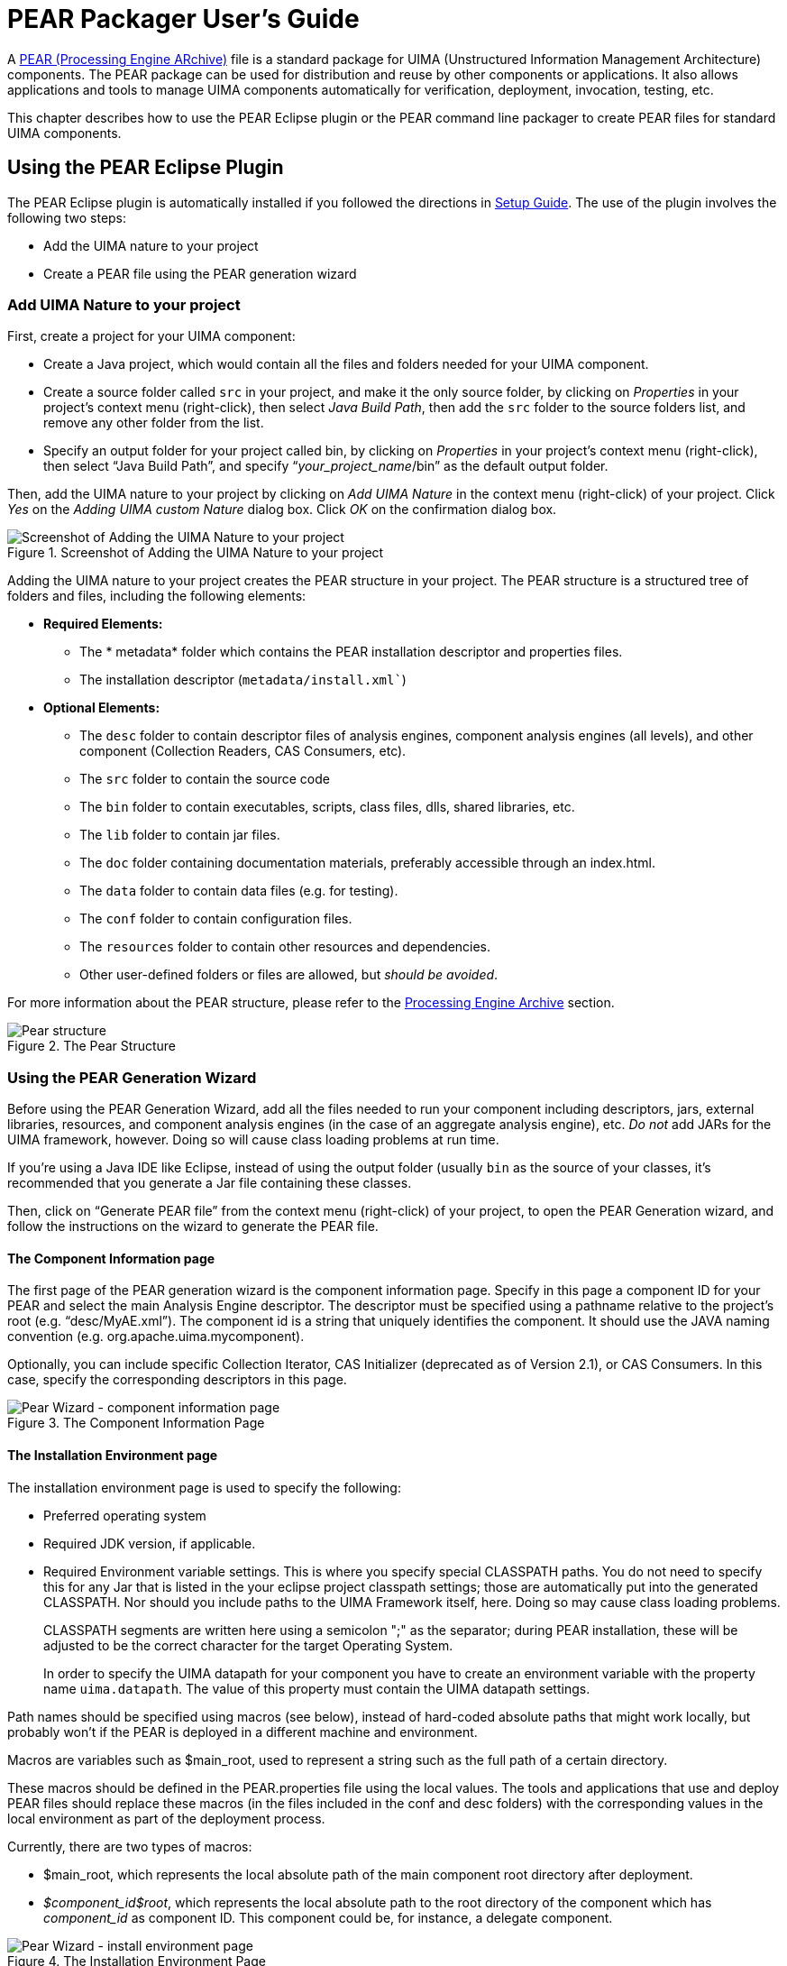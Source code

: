 // Licensed to the Apache Software Foundation (ASF) under one
// or more contributor license agreements. See the NOTICE file
// distributed with this work for additional information
// regarding copyright ownership. The ASF licenses this file
// to you under the Apache License, Version 2.0 (the
// "License"); you may not use this file except in compliance
// with the License. You may obtain a copy of the License at
//
// http://www.apache.org/licenses/LICENSE-2.0
//
// Unless required by applicable law or agreed to in writing,
// software distributed under the License is distributed on an
// "AS IS" BASIS, WITHOUT WARRANTIES OR CONDITIONS OF ANY
// KIND, either express or implied. See the License for the
// specific language governing permissions and limitations
// under the License.

[[ugr.tools.pear.packager]]
= PEAR Packager User's Guide

A xref:ref.adoc#ugr.ref.pear[PEAR (Processing Engine ARchive)] file is a standard package for UIMA (Unstructured Information Management Architecture) components.
The PEAR package can be used for distribution and reuse by other components or applications.
It also allows applications and tools to manage UIMA components automatically for verification, deployment, invocation, testing, etc.

This chapter describes how to use the PEAR Eclipse plugin or the PEAR command line packager to create PEAR files for standard UIMA components.

[[ugr.tools.pear.packager.using_eclipse_plugin]]
== Using the PEAR Eclipse Plugin

The PEAR Eclipse plugin is automatically installed if you followed the directions in xref:oas.adoc#ugr.ovv.eclipse_setup[Setup Guide].
The use of the  plugin involves the following two steps:

* Add the UIMA nature to your project 
* Create a PEAR file using the PEAR generation wizard 


[[ugr.tools.pear.packager.add_uima_nature]]
=== Add UIMA Nature to your project

First, create a project for your UIMA component:

* Create a Java project, which would contain all the files and folders needed for your UIMA component.
* Create a source folder called `src` in your project, and make it the only source folder, by clicking on __Properties__ in your project's context menu (right-click), then select __Java Build Path__, then add the `src` folder to the source folders list, and remove any other folder from the list.
* Specify an output folder for your project called bin, by clicking on __Properties__ in your project's context menu (right-click), then select "`Java Build Path`", and specify "`__your_project_name__/bin`" as the default output folder. 

Then, add the UIMA nature to your project by clicking on __Add UIMA Nature__ in the context menu (right-click) of your project.
Click __Yes__ on the __Adding UIMA custom Nature__ dialog box.
Click __OK__ on the confirmation dialog box. 

.Screenshot of Adding the UIMA Nature to your project
image::images/tools/tools.pear.packager/image002.jpg[Screenshot of Adding the UIMA Nature to your project]

Adding the UIMA nature to your project creates the PEAR structure in your project.
The PEAR structure is a structured tree of folders and files, including the following elements: 

* *Required Elements:*
** The * metadata* folder which contains the PEAR installation descriptor and properties files.
** The installation descriptor (`metadata/install.xml``) 
* *Optional Elements:*
** The `desc` folder to contain descriptor files of analysis engines, component analysis engines (all levels), and other component (Collection Readers, CAS Consumers, etc).
** The `src` folder to contain the source code
** The `bin` folder to contain executables, scripts, class files, dlls, shared libraries, etc.
** The `lib` folder to contain jar files. 
** The `doc` folder containing documentation materials, preferably accessible through an index.html.
** The `data` folder to contain data files (e.g. for testing).
** The `conf` folder to contain configuration files.
** The `resources` folder to contain other resources and dependencies.
** Other user-defined folders or files are allowed, but __should be avoided__. 

For more information about the PEAR structure, please refer to the xref:ref.adoc#ugr.ref.pear[Processing Engine Archive] section. 

.The Pear Structure
image::images/tools/tools.pear.packager/image004.jpg[Pear structure]


[[ugr.tools.pear.packager.using_pear_generation_wizard]]
=== Using the PEAR Generation Wizard

Before using the PEAR Generation Wizard, add all the files needed to run your component including descriptors, jars, external libraries, resources, and component analysis engines (in the case of an aggregate analysis engine), etc. _Do not_ add JARs for the UIMA framework, however.
Doing so will cause class loading problems at run time.

If you're using a Java IDE like Eclipse, instead of using the output folder (usually `bin` as the source of your classes, it's recommended that  you generate a Jar file containing these classes.

Then, click on "`Generate PEAR file`" from the context menu (right-click) of your project, to open the PEAR Generation wizard, and follow the instructions on the wizard to generate the PEAR file.

[[ugr.tools.pear.packager.wizard.component_information]]
==== The Component Information page

The first page of the PEAR generation wizard is the component information page.
Specify in this page a component ID for your PEAR and select the main Analysis Engine descriptor.
The descriptor must be specified using a pathname relative to the project's root (e.g. "`desc/MyAE.xml`"). The component id is a string that uniquely identifies the component.
It should use the JAVA naming convention (e.g.
org.apache.uima.mycomponent).

Optionally, you can include specific Collection Iterator, CAS Initializer (deprecated as of Version 2.1), or CAS Consumers.
In this case, specify the corresponding descriptors in this page. 

.The Component Information Page
image::images/tools/tools.pear.packager/image006.jpg[Pear Wizard - component information page]


[[ugr.tools.pear.packager.wizard.install_environment]]
==== The Installation Environment page

The installation environment page is used to specify the following: 

* Preferred operating system
* Required JDK version, if applicable.
* Required Environment variable settings. This is where you specify special CLASSPATH paths. You do not need to specify this for any Jar that is listed in the your eclipse project classpath settings; those are automatically put into the generated CLASSPATH. Nor should you include paths to the UIMA Framework itself, here. Doing so may cause class loading problems. 
+
CLASSPATH segments are written here using a semicolon ";" as the separator; during PEAR installation, these will be adjusted to be the correct character for the target Operating System.
+
In order to specify the UIMA datapath for your component you have to create an environment variable with the property name ``uima.datapath``.
The value of this property  must contain the UIMA datapath settings.

Path names should be specified using macros (see below), instead of hard-coded absolute paths that might work locally, but probably won't if the PEAR is deployed in a different machine and environment.

Macros are variables such as $main_root, used to represent a string such as the full path of a certain directory.

These macros should be defined in the PEAR.properties file using the local values.
The tools and applications that use and deploy PEAR files should replace these macros (in the files included in the conf and desc folders) with the corresponding values in the local environment as part of the deployment process.

Currently, there are two types of macros:

* $main_root, which represents the local absolute path of the main component root directory after deployment.
* __$component_id$root__, which represents the local absolute path to the root directory of the component which has _component_id_ as component ID. This component could be, for instance, a delegate component. 


.The Installation Environment Page
image::images/tools/tools.pear.packager/image008.jpg[Pear Wizard - install environment page]


[[ugr.tools.pear.packager.wizard.file_content]]
==== The PEAR file content page

The last page of the wizard is the "`PEAR file Export`" page, which allows the user to select the files to include in the PEAR file.
The metadata folder and all its content is mandatory.
Make sure you include all the files needed to run your component including descriptors, jars, external libraries, resources, and component analysis engines (in the case of an aggregate analysis engine), etc.
It's recommended to generate a jar file from your code as an alternative to building the project and making sure the output folder (bin) contains the required class files.

Eclipse compiles your class files into some output directory, often named "bin" when you take the usual defaults in Eclipse.
The recommended practice is to take all these files and put them into a Jar file, perhaps using the Eclipse Export  wizard.
You would place that Jar file into the PEAR `lib` directory.

[NOTE]
====
If you are relying on the class files generated in the output folder (usually called bin) to run your code, then make sure the project is built properly, and all the required class files are generated without errors, and then put the output folder (e.g.
$main_root/bin) in the classpath using the option to set environment variables, by setting the CLASSPATH variable to include this folder (see the "`Installation Environment`" page.
Beware that using a Java output folder named "bin" in this case is a poor practice,  because the PEAR installation tools will presume this folder contains binary executable files, and will adds this folder to  the PATH environment variable. 
====

.The PEAR File Export Page
image::images/tools/tools.pear.packager/image010.jpg[Pear Wizard - File Export Page]


[[ugr.tools.pear.packager.using_command_line]]
== Using the PEAR command line packager

The PEAR command line packager takes some PEAR package parameter settings on the command line to create an  UIMA PEAR file.

To run the PEAR command line packager you can use the provided runPearPackager (.bat for Windows, and .sh for Unix)  scripts.
The packager can be used in three different modes.



* Mode 1: creates a complete PEAR package with the provided information (default mode)
+
[source]
----
runPearPackager -compID <componentID> 
  -mainCompDesc <mainComponentDesc> [-classpath <classpath>] 
  [-datapath <datapath>] -mainCompDir <mainComponentDir> 
  -targetDir <targetDir> [-envVars <propertiesFilePath>]
----
+
The created PEAR file has the file name <componentID>.pear and is located in the <targetDir>.
* Mode 2: creates a PEAR installation descriptor without packaging the PEAR file
+
[source]
----
runPearPackager -create -compID <componentID> 
  -mainCompDesc <mainComponentDesc> [-classpath <classpath>]
  [-datapath <datapath>] -mainCompDir <mainComponentDir> 
  [-envVars <propertiesFilePath>]
----
+
The PEAR installation descriptor is created in the <mainComponentDir>/metadata directory.
* Mode 3: creates a PEAR package with an existing PEAR installation descriptor
+
[source]
----
runPearPackager -package -compID <componentID> 
  -mainCompDir <mainComponentDir> -targetDir <targetDir>
----
+
The created PEAR file has the file name <componentID>.pear and is located in the <targetDir>.

The modes 2 and 3 should be used when you want to manipulate the PEAR installation descriptor before packaging the PEAR file. 

Some more details about the PearPackager parameters is provided in the list below:



* ``<componentID>``: PEAR package component ID.
* ``<mainComponentDesc>``: Main component descriptor of the PEAR package.
* ``<classpath>``: PEAR classpath settings. Use $main_root macros to specify path entries. Use `;` to separate the entries.
* ``<datapath>``: PEAR datapath settings. Use $main_root macros to specify path entries. Use `;` to separate the path entries.
* ``<mainComponentDir>``: Main component directory that contains the PEAR package content.
* ``<targetDir>``: Target directory where the created PEAR file is written to.
* ``<propertiesFilePath>``: Path name to a properties file that contains environment variables that must be set to run the PEAR content.
